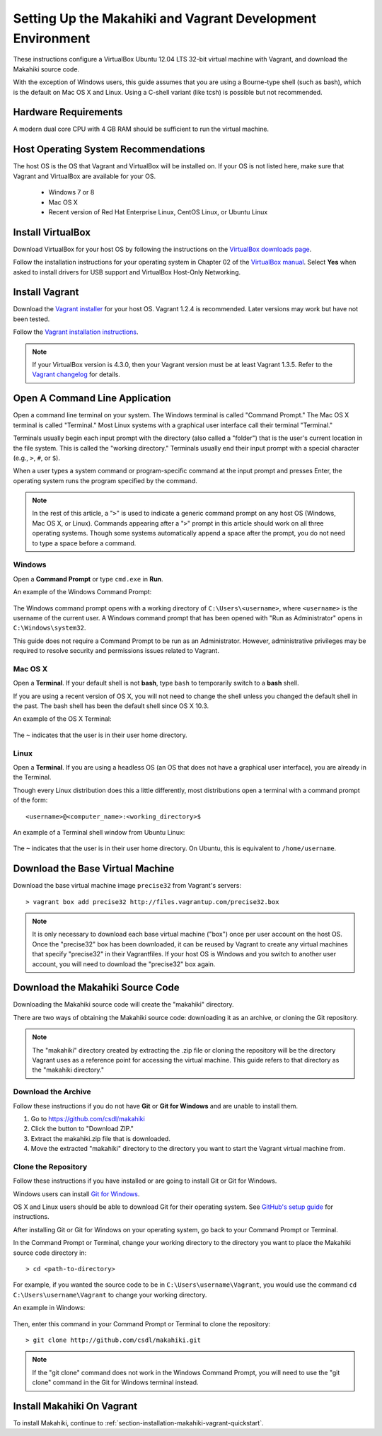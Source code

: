 .. _section-installation-makahiki-vagrant-environment-setup:

Setting Up the Makahiki and Vagrant Development Environment
===========================================================

These instructions configure a VirtualBox Ubuntu 12.04 LTS 32-bit virtual 
machine with Vagrant, and download the Makahiki source code.

With the exception of Windows users, this guide assumes that you are using a 
Bourne-type shell (such as bash), which is the default on Mac OS X and Linux. 
Using a C-shell variant (like tcsh) is possible but not recommended.

Hardware Requirements
---------------------

A modern dual core CPU with 4 GB RAM should be sufficient to run the virtual machine.

Host Operating System Recommendations
-------------------------------------

The host OS is the OS that Vagrant and VirtualBox will be installed on. 
If your OS is not listed here, make sure that Vagrant and VirtualBox are 
available for your OS.

  * Windows 7 or 8
  * Mac OS X
  * Recent version of Red Hat Enterprise Linux, CentOS Linux, or Ubuntu Linux

Install VirtualBox
------------------

Download VirtualBox for your host OS by following the instructions 
on the `VirtualBox downloads page`_.

Follow the installation instructions for your operating system in 
Chapter 02 of the `VirtualBox manual`_. Select **Yes** 
when asked to install drivers for USB support and VirtualBox Host-Only Networking.

.. _VirtualBox downloads page: http://www.virtualbox.org/wiki/Downloads
.. _VirtualBox manual: https://www.virtualbox.org/manual/ch02.html

Install Vagrant
---------------

Download the `Vagrant installer`_ for your host OS. Vagrant 1.2.4 is recommended. 
Later versions may work but have not been tested.

Follow the `Vagrant installation instructions`_.

.. note::
   If your VirtualBox version is 4.3.0, then your Vagrant version must be at least Vagrant 1.3.5.
   Refer to the `Vagrant changelog`_ for details.

.. _Vagrant installer: http://downloads.vagrantup.com/
.. _Vagrant installation instructions: http://docs.vagrantup.com/v2/installation/index.html
.. _Vagrant changelog: https://github.com/mitchellh/vagrant/blob/master/CHANGELOG.md#135-october-15-2013

Open A Command Line Application
-------------------------------

Open a command line terminal on your system. The Windows terminal is called "Command Prompt." 
The Mac OS X terminal is called "Terminal." Most Linux systems with a graphical user interface 
call their terminal "Terminal."

Terminals usually begin each input prompt with the directory (also called a "folder") that is the user's 
current location in the file system. This is called the "working directory." Terminals 
usually end their input prompt with a special character (e.g., ``>``, ``#``, or ``$``).

When a user types a system command or program-specific command at the input prompt
and presses Enter, the operating system runs the program specified by the command.

.. note::
   In the rest of this article, a "``>``" is used to indicate a generic command prompt 
   on any host OS (Windows, Mac OS X, or Linux). Commands appearing after a "``>``" prompt 
   in this article should work on all three operating systems. Though some systems automatically 
   append a space after the prompt, you do not need to type a space before a command.
   
Windows
*******

Open a **Command Prompt** or type ``cmd.exe`` in **Run**.

An example of the Windows Command Prompt:

  .. figure:: figs/vagrant/example-windows-command-prompt.png
      :width: 600 px
      :align: center

The Windows command prompt opens with a working directory of ``C:\Users\<username>``, where ``<username>`` is the 
username of the current user. A Windows command prompt that has been opened with "Run as 
Administrator" opens in ``C:\Windows\system32``.

This guide does not require a Command Prompt to be run as an Administrator. However, 
administrative privileges may be required to resolve security and permissions issues related 
to Vagrant.

Mac OS X
********

Open a **Terminal**. If your default shell is not **bash**, type ``bash`` to temporarily 
switch to a **bash** shell. 

If you are using a recent version of OS X, you will not need to change the shell unless 
you changed the default shell in the past. The bash shell has been the default shell since 
OS X 10.3.

An example of the OS X Terminal:

  .. figure:: figs/vagrant/example-osx-terminal.png
      :width: 600 px
      :align: center

The ``~`` indicates that the user is in their user home directory. 

Linux
*****

Open a **Terminal**. If you are using a headless OS (an OS that does not have a graphical user interface), you are 
already in the Terminal.

Though every Linux distribution does this a little differently, most distributions 
open a terminal with a command prompt of the form::

  <username>@<computer_name>:<working_directory>$

An example of a Terminal shell window from Ubuntu Linux:

  .. figure:: figs/vagrant/example-ubuntu-terminal.png
      :width: 600 px
      :align: center

The ``~`` indicates that the user is in their user home directory. 
On Ubuntu, this is equivalent to ``/home/username``.
  
Download the Base Virtual Machine
---------------------------------

Download the base virtual machine image ``precise32`` from Vagrant's servers::

  > vagrant box add precise32 http://files.vagrantup.com/precise32.box
  
.. note:: It is only necessary to download each base virtual machine ("box") 
   once per user account on the host OS. Once the "precise32" box has been downloaded, 
   it can be reused by Vagrant to create any virtual machines that specify "precise32" 
   in their Vagrantfiles. If your host OS is Windows and you switch to another 
   user account, you will need to download the "precise32" box again.
   
Download the Makahiki Source Code
---------------------------------

Downloading the Makahiki source code will create the "makahiki" directory.

There are two ways of obtaining the Makahiki source code: downloading it as 
an archive, or cloning the Git repository.

.. note:: The "makahiki" directory created by extracting the .zip file or 
   cloning the repository will be the directory Vagrant uses as a 
   reference point for accessing the virtual machine. This guide refers 
   to that directory as the "makahiki directory."

Download the Archive
********************

Follow these instructions if you do not have **Git** or **Git for Windows** and are 
unable to install them.

1. Go to https://github.com/csdl/makahiki
2. Click the button to "Download ZIP."
3. Extract the makahiki.zip file that is downloaded.
4. Move the extracted "makahiki" directory to the directory you want to start the Vagrant virtual machine from.

Clone the Repository
********************

Follow these instructions if you have installed or are going to install Git or Git for Windows.
  
Windows users can install `Git for Windows`_.

OS X and Linux users should be able to download Git for their operating 
system. See `GitHub's setup guide`_ for instructions.

.. _Git for Windows: http://git-scm.com/download/win
.. _Github's setup guide: http://help.github.com/articles/set-up-git

After installing Git or Git for Windows on your operating system, go back
to your Command Prompt or Terminal.

In the Command Prompt or Terminal, change your working directory to the 
directory you want to place the Makahiki source code directory in::

  > cd <path-to-directory>

For example, if you wanted the source code to be in ``C:\Users\username\Vagrant``, you 
would use the command ``cd C:\Users\username\Vagrant`` to change your working directory.

An example in Windows:

  .. figure:: figs/vagrant/windows-command-prompt-vagrant.png
      :width: 580 px
      :align: center

Then, enter this command in your Command Prompt or Terminal to 
clone the repository::

  > git clone http://github.com/csdl/makahiki.git

.. note:: If the "git clone" command does not work in the Windows Command Prompt, 
   you will need to use the "git clone" command in the Git for Windows terminal instead.

Install Makahiki On Vagrant
---------------------------

To install Makahiki, continue to :ref:`section-installation-makahiki-vagrant-quickstart`.
  
  
  
  
  
